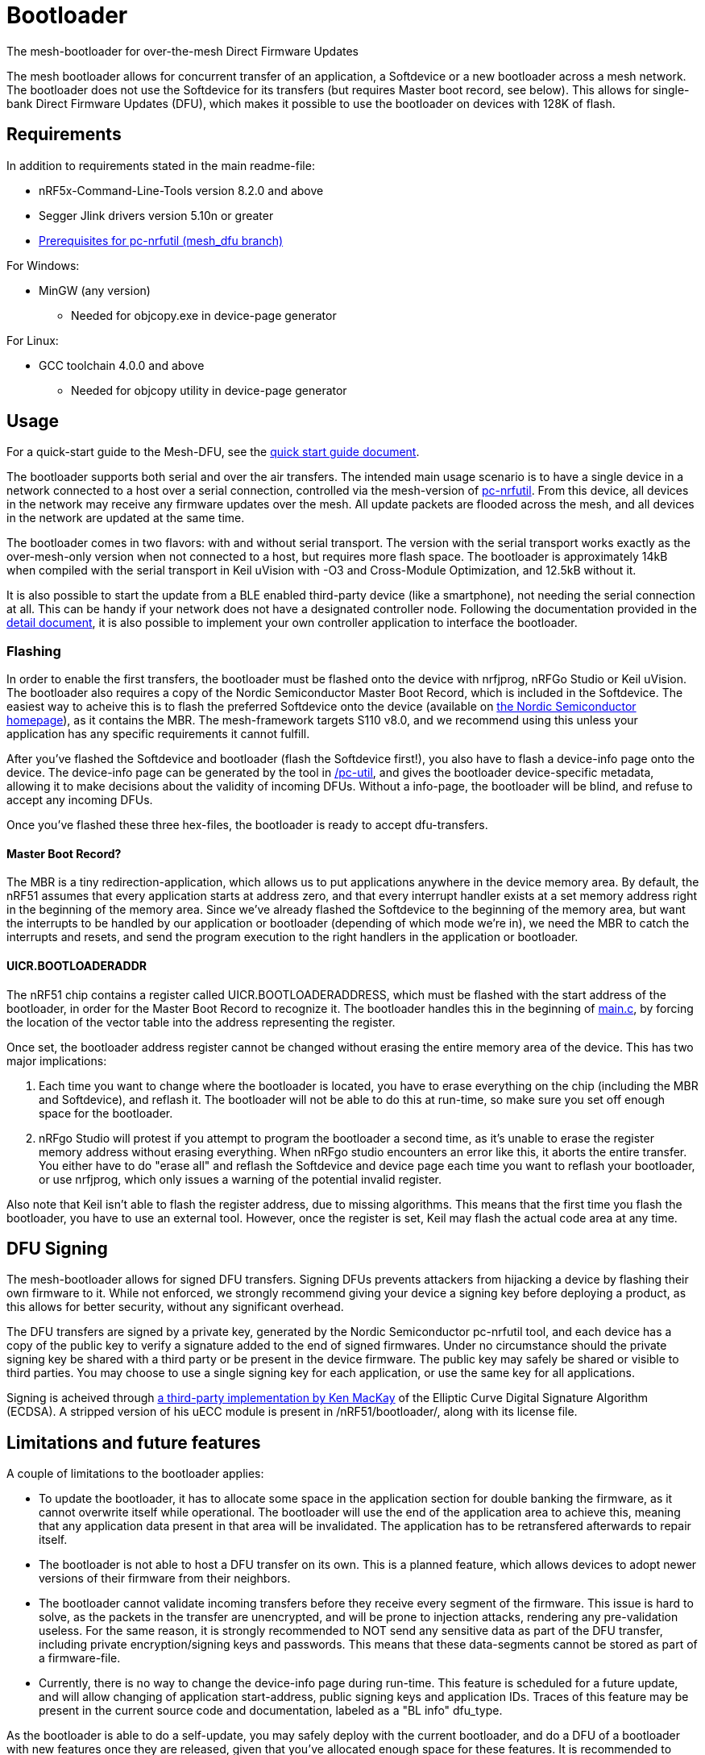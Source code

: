 = Bootloader
The mesh-bootloader for over-the-mesh Direct Firmware Updates

The mesh bootloader allows for concurrent transfer of an application, a Softdevice or a new bootloader
across a mesh network. The bootloader does not use the Softdevice for its transfers (but requires
Master boot record, see below). This allows for single-bank Direct Firmware Updates (DFU), which
makes it possible to use the bootloader on devices with 128K of flash.

== Requirements

In addition to requirements stated in the main readme-file:

* nRF5x-Command-Line-Tools version 8.2.0 and above
* Segger Jlink drivers version 5.10n or greater
* link:https://github.com/NordicSemiconductor/pc-nrfutil/tree/mesh_dfu[Prerequisites for pc-nrfutil (mesh_dfu branch)]

For Windows:

* MinGW (any version)
    ** Needed for objcopy.exe in device-page generator
    
For Linux:

* GCC toolchain 4.0.0 and above
** Needed for objcopy utility in device-page generator

== Usage
For a quick-start guide to the Mesh-DFU, see the
link:./dfu_quick_start.adoc[quick start guide document].

The bootloader supports both serial and over the air transfers. The intended main usage scenario
is to have a single device in a network connected to a host over a serial connection, controlled via
the mesh-version of https://github.com/NordicSemiconductor/pc-nrfutil[pc-nrfutil]. From this device,
all devices in the network may receive any firmware updates over the mesh. All update packets are
flooded across the mesh, and all devices in the network are updated at the same time.

The bootloader comes in two flavors: with and without serial transport. The version with the serial
transport works exactly as the over-mesh-only version when not connected to a host, but requires more
flash space. The bootloader is approximately 14kB when compiled with the serial transport in Keil
uVision with -O3 and Cross-Module Optimization, and 12.5kB without it.

It is also possible to start the update from a BLE enabled third-party device (like a smartphone),
not needing the serial connection at all. This can be handy if your network does not have a
designated controller node. Following the documentation provided in the
link:../../docs/dfu/details.adoc[detail document], it is also possible to implement your own
controller application to interface the bootloader.

=== Flashing
In order to enable the first transfers, the bootloader must be flashed onto the device with nrfjprog,
nRFGo Studio or Keil uVision. The bootloader also requires a copy of the Nordic Semiconductor Master
Boot Record, which is included in the Softdevice. The easiest way to acheive this is to flash the
preferred Softdevice onto the device (available on
http://www.nordicsemi.com/eng/Products/Bluetooth-Smart-Bluetooth-low-energy/nRF51822[the Nordic Semiconductor homepage]),
as it contains the MBR. The mesh-framework targets S110 v8.0, and we recommend using this unless
your application has any specific requirements it cannot fulfill.

After you've flashed the Softdevice and bootloader (flash the Softdevice first!), you also have to
flash a device-info page onto the device. The device-info page can be generated by the tool in
link:./pc-util[/pc-util], and gives the bootloader device-specific metadata, allowing it to
make decisions about the validity of incoming DFUs. Without a info-page, the bootloader
will be blind, and refuse to accept any incoming DFUs.

Once you've flashed these three hex-files, the bootloader is ready to accept dfu-transfers.

==== Master Boot Record?
The MBR is a tiny redirection-application, which allows us to put applications anywhere in the
device memory area. By default, the nRF51 assumes that every application starts at address zero, and
that every interrupt handler exists at a set memory address right in the beginning of the memory
area. Since we've already flashed the Softdevice to the beginning of the memory area, but want the
interrupts to be handled by our application or bootloader (depending of which mode we're in), we need
the MBR to catch the interrupts and resets, and send the program execution to the right handlers
in the application or bootloader.

==== UICR.BOOTLOADERADDR
The nRF51 chip contains a register called UICR.BOOTLOADERADDRESS, which must be flashed with the
start address of the bootloader, in order for the Master Boot Record to recognize it. The bootloader
handles this in the beginning of link:main.c[main.c], by forcing the location of the vector table
into the address representing the register.

Once set, the bootloader address register cannot be changed without erasing the entire memory area of the
device. This has two major implications:

1. Each time you want to change where the bootloader is located, you have to
erase everything on the chip (including the MBR and Softdevice), and reflash it. The bootloader will
not be able to do this at run-time, so make sure you set off enough space for the bootloader.

2. nRFgo Studio will protest if you attempt to program the bootloader a second time, as it's unable to
erase the register memory address without erasing everything. When nRFgo studio encounters an error
like this, it aborts the entire transfer. You either have to do "erase all" and reflash the
Softdevice and device page each time you want to reflash your bootloader, or use nrfjprog, which only
issues a warning of the potential invalid register.

Also note that Keil isn't able to flash the register address, due to missing algorithms. This means
that the first time you flash the bootloader, you have to use an external tool. However, once the
register is set, Keil may flash the actual code area at any time.

== DFU Signing

The mesh-bootloader allows for signed DFU transfers. Signing DFUs prevents attackers from hijacking
a device by flashing their own firmware to it. While not enforced, we strongly recommend giving
your device a signing key before deploying a product, as this allows for better security, without any
significant overhead.

The DFU transfers are signed by a private key, generated by the Nordic Semiconductor pc-nrfutil tool,
and each device has a copy of the public key to verify a signature added to the end of signed firmwares.
Under no circumstance should the private signing key be shared with a third party or be present in
the device firmware. The public key may safely be shared or visible to third parties.
You may choose to use a single signing key for each application, or use the
same key for all applications.

Signing is acheived through https://github.com/kmackay/micro-ecc[a third-party
implementation by Ken MacKay] of the Elliptic Curve Digital Signature Algorithm (ECDSA). A stripped
version of his uECC module is present in /nRF51/bootloader/, along with its license file.

== Limitations and future features
A couple of limitations to the bootloader applies:

- To update the bootloader, it has to allocate some space in the application section for double
banking the firmware, as it cannot overwrite itself while operational. The bootloader will use the
end of the application area to achieve this, meaning that any application data present in that area
will be invalidated. The application has to be retransfered afterwards to repair itself.

- The bootloader is not able to host a DFU transfer on its own. This is a planned feature, which
allows devices to adopt newer versions of their firmware from their neighbors.

- The bootloader cannot validate incoming transfers before they receive every segment of the
firmware. This issue is hard to solve, as the packets in the transfer are unencrypted, and
will be prone to injection attacks, rendering any pre-validation useless. For the same reason, it is
strongly recommended to NOT send any sensitive data as part of the DFU transfer, including private
encryption/signing keys and passwords. This means that these data-segments cannot be stored as part
of a firmware-file.

- Currently, there is no way to change the device-info page during run-time. This feature is
scheduled for a future update, and will allow changing of application start-address, public signing
keys and application IDs. Traces of this feature may be present in the current source code and
documentation, labeled as a "BL info" dfu_type.

As the bootloader is able to do a self-update, you may safely deploy with the current bootloader,
and do a DFU of a bootloader with new features once they are released, given that you've allocated
enough space for these features. It is recommended to allocate at least 16kB for the bootloader, or
up to 32kB if flash size is not an issue. The bootloader is not expected to grow beyond 20kB, but
this cannot be guaranteed.

== Memory map
Below is a memory map of the device flash area with the bootloader on a 128kB device, with S110
v8.0. Note the device info page at the top with its bank page below it. The bank page is used to
ensure that the contents of the device-info page is never lost due to power-outs or similar.

image::../../docs/dfu/memorymap.png[Memory map of the Flash area]

== Tell me more!
For more information about the mesh-dfu functionality and how it's implemented in the bootloader,
take a look at the link:../../docs/dfu/details.adoc[detail document] under /docs/dfu/.
